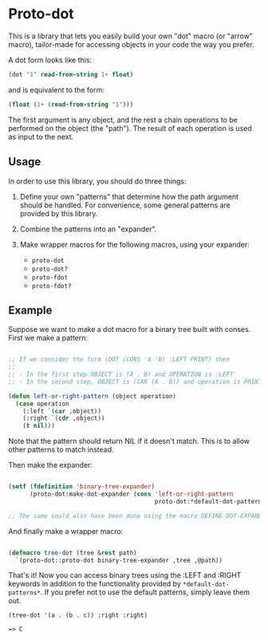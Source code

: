 * Proto-dot

This is a library that lets you easily build your own "dot" macro (or
"arrow" macro), tailor-made for accessing objects in your code the way
you prefer.

A dot form looks like this:

#+BEGIN_SRC lisp
(dot "1" read-from-string 1+ float)
#+END_SRC

and is equivalent to the form:

#+BEGIN_SRC lisp
(float (1+ (read-from-string "1")))
#+END_SRC

The first argument is any object, and the rest a chain operations to
be performed on the object (the "path"). The result of each operation
is used as input to the next.

** Usage

In order to use this library, you should do three things:

1. Define your own "patterns" that determine how the path argument
   should be handled. For convenience, some general patterns are
   provided by this library.

2. Combine the patterns into an "expander".

3. Make wrapper macros for the following macros, using your expander:

   - ~proto-dot~
   - ~proto-dot?~
   - ~proto-fdot~
   - ~proto-fdot?~

** Example

Suppose we want to make a dot macro for a binary tree built with
conses. First we make a pattern:

#+BEGIN_SRC lisp

;; If we consider the form (DOT (CONS 'A 'B) :LEFT PRINT) then
;; 
;; - In the first step OBJECT is (A . B) and OPERATION is :LEFT
;; - In the second step, OBJECT is (CAR (A . B)) and operation is PRINT

(defun left-or-right-pattern (object operation)
  (case operation
    (:left `(car ,object))
    (:right `(cdr ,object))
    (t nil)))

#+END_SRC

Note that the pattern should return NIL if it doesn't match. This is
to allow other patterns to match instead.

Then make the expander:

#+BEGIN_SRC lisp

(setf (fdefinition 'binary-tree-expander)
      (proto-dot:make-dot-expander (cons 'left-or-right-pattern
                                         proto-dot:*default-dot-patterns*)))

;; The same could also have been done using the macro DEFINE-DOT-EXPANDER.

#+END_SRC

And finally make a wrapper macro:

#+BEGIN_SRC lisp

(defmacro tree-dot (tree &rest path)
  `(proto-dot::proto-dot binary-tree-expander ,tree ,@path))
  
#+END_SRC

That's it! Now you can access binary trees using the :LEFT and :RIGHT
keywords in addition to the functionality provided by
~*default-dot-patterns*~. If you prefer not to use the default
patterns, simply leave them out.

~(tree-dot '(a . (b . c)) :right :right)~

~=> C~
